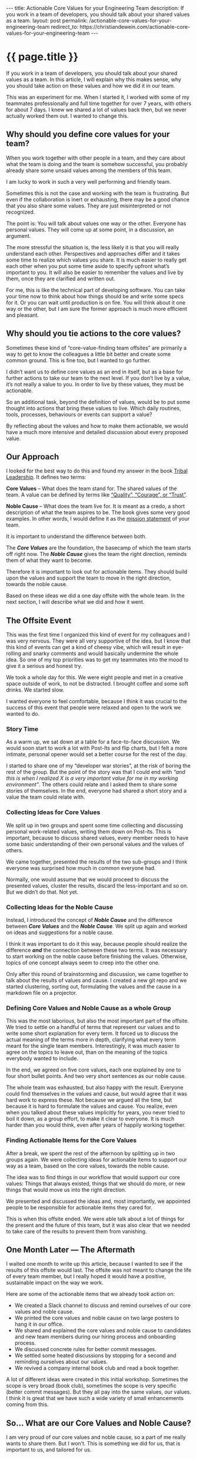 #+BEGIN_EXPORT html
---
title: Actionable Core Values for your Engineering Team
description: If you work in a team of developers, you should talk about your shared values as a team.
layout: post
permalink: /actionable-core-values-for-your-engineering-team
redirect_to: https://christiandewein.com/actionable-core-values-for-your-engineering-team
---
#+END_EXPORT

* {{ page.title }}
If you work in a team of developers, you should talk about your shared values as a team. In this article, I will explain why this makes sense, why you should take action on these values and how we did it in our team.

This was an experiment for me. When I started it, I worked with some of my teammates professionally and full time together for over 7 years, with others for about 7 days. I knew we shared a lot of values back then, but we never actually worked them out. I wanted to change this.

** Why should you define core values for your team?
When you work together with other people in a team, and they care about what the team is doing and the team is somehow successful, you probably already share some unsaid values among the members of this team.

I am lucky to work in such a very well performing and friendly team.

Sometimes this is not the case and working with the team is frustrating. But even if the collaboration is inert or exhausting, there may be a good chance that you also share some values. They are just misinterpreted or not recognized.

The point is: You will talk about values one way or the other. Everyone has personal values. They will come up at some point, in a discussion, an argument.

The more stressful the situation is, the less likely it is that you will really understand each other. Perspectives and approaches differ and it takes some time to realize which values you share. It is much easier to really get each other when you put some time aside to specify upfront what’s important to you. It will also be easier to remember the values and live by them, once they are clarified and written out.

For me, this is like the technical part of developing software. You can take your time now to think about how things should be and write some specs for it. Or you can wait until production is on fire. You will think about it one way or the other, but I am sure the former approach is much more efficient and pleasant.

** Why should you tie actions to the core values?
Sometimes these kind of “core-value-finding team offsites” are primarily a way to get to know the colleagues a little bit better and create some common ground. This is fine too, but I wanted to go further.

I didn’t want us to define core values as an end in itself, but as a base for further actions to take our team to the next level. If you don’t live by a value, it’s not really a value to you. In order to live by these values, they must be actionable.

So an additional task, beyond the definition of values, would be to put some thought into actions that bring these values to live. Which daily routines, tools, processes, behaviours or events can support a value?

By reflecting about the values and how to make them actionable, we would have a much more intensive and detailed discussion about every proposed value.

** Our Approach
I looked for the best way to do this and found my answer in the book [[http://www.triballeadership.net/book][Tribal Leadership]]. It defines two terms:

*Core Values* – What does the team stand for. The shared values of the team. A value can be defined by terms like [[https://www.threadsculture.com/core-values-examples][“Quality”, “Courage”, or “Trust”]].

*Noble Cause* – What does the team live for. It is meant as a credo, a short description of what the team aspires to be. The book gives some very good examples. In other words, I would define it as the [[https://alessiobresciani.com/foresight-strategy/51-mission-statement-examples-from-the-worlds-best-companies/][mission statement]] of your team.

It is important to understand the difference between both.

The /*Core Values*/ are the foundation, the basecamp of which the team starts off right now. The /*Noble Cause*/ gives the team the right direction, reminds them of what they want to become.

Therefore it is important to look out for actionable items. They should build upon the values and support the team to move in the right direction, towards the noble cause.

Based on these ideas we did a one day offsite with the whole team. In the next section, I will describe what we did and how it went.
** The Offsite Event
This was the first time I organized this kind of event for my colleagues and I was very nervous. They were all very supportive of the idea, but I know that this kind of events can get a kind of cheesy vibe, which will result in eye-rolling and snarky comments and would basically undermine the whole idea. So one of my top priorities was to get my teammates into the mood to give it a serious and honest try.

We took a whole day for this. We were eight people and met in a creative space outside of work, to not be distracted. I brought coffee and some soft drinks. We started slow.

I wanted everyone to feel comfortable, because I think it was crucial to the success of this event that people were relaxed and open to the work we wanted to do.
*** Story Time
As a warm up, we sat down at a table for a face-to-face discussion. We would soon start to work a lot with Post-Its and flip charts, but I felt a more intimate, personal opener would set a better course for the rest of the day.

I started to share one of my “developer war stories”, at the risk of boring the rest of the group. But the point of the story was that I could end with /“and this is when I realized X is a very important value for me in my working environment”/. The others could relate and I asked them to share some stories of themselves. In the end, everyone had shared a short story and a value the team could relate with.
*** Collecting Ideas for Core Values
We split up in two groups and spent some time collecting and discussing personal work-related values, writing them down on Post-its. This is important, because to discuss shared values, every member needs to have some basic understanding of their own personal values and the values of others.

We came together, presented the results of the two sub-groups and I think everyone was surprised how much in common everyone had.

Normally, one would assume that we would proceed to discuss the presented values, cluster the results, discard the less-important and so on. But we didn’t do that. Not yet.
*** Collecting Ideas for the Noble Cause
Instead, I introduced the concept of */Noble Cause/* and the difference between */Core Values/* and the */Noble Cause/*. We split up again and worked on ideas and suggestions for a noble cause.

I think it was important to do it this way, because people should realize the difference /*and*/ the connection between these two terms. It was necessary to start working on the noble cause before finishing the values. Otherwise, topics of one concept always seem to creep into the other one.

Only after this round of brainstorming and discussion, we came together to talk about the results of values and cause. I created a new git repo and we started clustering, sorting out, formulating the values and the cause in a markdown file on a projector.
*** Defining Core Values and Noble Cause as a whole Group
This was the most laborious, but also the most important part of the offsite. We tried to settle on a handful of terms that represent our values and to write some short explanation for every term. It forced us to discuss the actual meaning of the terms more in depth, clarifying what every term meant for the single team members. Interestingly, it was much easier to agree on the topics to leave out, than on the meaning of the topics everybody wanted to include.

In the end, we agreed on five core values, each one explained by one to four short bullet points. And two very short sentences as our noble cause.

The whole team was exhausted, but also happy with the result. Everyone could find themselves in the values and cause, but would agree that it was hard work to express these. Not because we argued all the time, but because it is hard to formulate the values and cause. You realize, even when you talked about these values implicitly for years, you never tried to boil it down, as a group effort, to make it clear to everyone. It is much harder than you would think, even after years of happily working together.
*** Finding Actionable Items for the Core Values
After a break, we spent the rest of the afternoon by splitting up in two groups again. We were collecting ideas for actionable items to support our way as a team, based on the core values, towards the noble cause.

The idea was to find things in our workflow that would support our core values: Things that always existed, things that we should do more, or new things that would move us into the right direction.

We presented and discussed the ideas and, most importantly, we appointed people to be responsible for actionable items they cared for.

This is when this offsite ended. We were able talk about a lot of things for the present and the future of this team, but it was also clear that we needed to take care of the results to prevent them from vanishing.
** One Month Later — The Aftermath
I waited one month to write up this article, because I wanted to see if the results of this offsite would last. The offsite was not meant to change the life of every team member, but I really hoped it would have a positive, sustainable impact on the way we work.

Here are some of the actionable items that we already took action on:

- We created a Slack channel to discuss and remind ourselves of our core values and noble cause.
- We printed the core values and noble cause on two large posters to hang it in our office.
- We shared and explained the core values and noble cause to candidates and new team members during our hiring process and onboarding process.
- We discussed concrete rules for better commit messages.
- We settled some heated discussions by stopping for a second and reminding ourselves about our values.
- We revived a company internal book club and read a book together.

A lot of different ideas were created in this initial workshop. Sometimes the scope is very broad (book club), sometimes the scope is very specific (better commit messages). But they all pay into the same values, our values. I think it is great that we have such a wide variety of small enhancements coming from this.
** So… What are our Core Values and Noble Cause?
I am very proud of our core values and noble cause, so a part of me really wants to share them. But I won’t. This is something we did for us, that is important to us, and tailored for us.

Maybe someday we will decide to publish them. For now, we will keep them hidden in our little dev tribe. We just want to see where this goes.

-----

This article was first published {{page.date | date_to_long_string: "ordinal", "US" }}.

Thank you for reading my article! If you spotted a mistake or you want to provide some feedback, [[https://christianbaeuerlein.com][please get in touch with me]].
